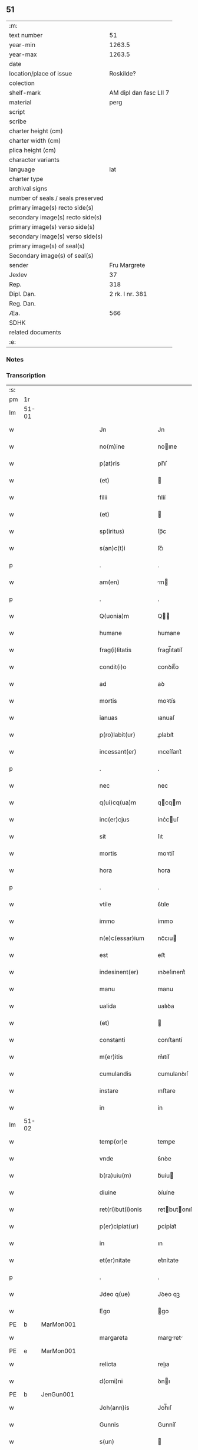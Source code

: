 ** 51

| :m:                               |                        |
| text number                       |                     51 |
| year-min                          |                 1263.5 |
| year-max                          |                 1263.5 |
| date                              |                        |
| location/place of issue           |              Roskilde? |
| colection                         |                        |
| shelf-mark                        | AM dipl dan fasc LII 7 |
| material                          |                   perg |
| script                            |                        |
| scribe                            |                        |
| charter height (cm)               |                        |
| charter width (cm)                |                        |
| plica height (cm)                 |                        |
| character variants                |                        |
| language                          |                    lat |
| charter type                      |                        |
| archival signs                    |                        |
| number of seals / seals preserved |                        |
| primary image(s) recto side(s)    |                        |
| secondary image(s) recto side(s)  |                        |
| primary image(s) verso side(s)    |                        |
| secondary image(s) verso side(s)  |                        |
| primary image(s) of seal(s)       |                        |
| Secondary image(s) of seal(s)     |                        |
| sender                            |           Fru Margrete |
| Jexlev                            |                     37 |
| Rep.                              |                    318 |
| Dipl. Dan.                        |        2 rk. I nr. 381 |
| Reg. Dan.                         |                        |
| Æa.                               |                    566 |
| SDHK                              |                        |
| related documents                 |                        |
| :e:                               |                        |

*** Notes


*** Transcription
| :s: |       |   |   |   |   |                     |                |   |   |   |   |     |   |   |    |             |
| pm  | 1r    |   |   |   |   |                     |                |   |   |   |   |     |   |   |    |             |
| lm  | 51-01 |   |   |   |   |                     |                |   |   |   |   |     |   |   |    |             |
| w   |       |   |   |   |   | Jn                  | Jn             |   |   |   |   | lat |   |   |    |       51-01 |
| w   |       |   |   |   |   | no(m)ine            | noıne         |   |   |   |   | lat |   |   |    |       51-01 |
| w   |       |   |   |   |   | p(at)ris            | pr̅ıſ           |   |   |   |   | lat |   |   |    |       51-01 |
| w   |       |   |   |   |   | (et)                |               |   |   |   |   | lat |   |   |    |       51-01 |
| w   |       |   |   |   |   | filii               | fılíí          |   |   |   |   | lat |   |   |    |       51-01 |
| w   |       |   |   |   |   | (et)                |               |   |   |   |   | lat |   |   |    |       51-01 |
| w   |       |   |   |   |   | sp(iritus)          | ſp̅c            |   |   |   |   | lat |   |   |    |       51-01 |
| w   |       |   |   |   |   | s(an)c(t)i          | ſc̅ı            |   |   |   |   | lat |   |   |    |       51-01 |
| p   |       |   |   |   |   | .                   | .              |   |   |   |   | lat |   |   |    |       51-01 |
| w   |       |   |   |   |   | am(en)              | m            |   |   |   |   | lat |   |   |    |       51-01 |
| p   |       |   |   |   |   | .                   | .              |   |   |   |   | lat |   |   |    |       51-01 |
| w   |       |   |   |   |   | Q(uonia)m           | Q            |   |   |   |   | lat |   |   |    |       51-01 |
| w   |       |   |   |   |   | humane              | humane         |   |   |   |   | lat |   |   |    |       51-01 |
| w   |       |   |   |   |   | frag(i)litatis      | fragl̅ıtatíſ    |   |   |   |   | lat |   |   |    |       51-01 |
| w   |       |   |   |   |   | condit(i)o          | conꝺít̅o        |   |   |   |   | lat |   |   |    |       51-01 |
| w   |       |   |   |   |   | ad                  | aꝺ             |   |   |   |   | lat |   |   |    |       51-01 |
| w   |       |   |   |   |   | mortis              | moꝛtís         |   |   |   |   | lat |   |   |    |       51-01 |
| w   |       |   |   |   |   | ianuas              | ıanuaſ         |   |   |   |   | lat |   |   |    |       51-01 |
| w   |       |   |   |   |   | p(ro)labit(ur)      | ꝓlabıt᷑         |   |   |   |   | lat |   |   |    |       51-01 |
| w   |       |   |   |   |   | incessant(er)       | ınceſſant͛      |   |   |   |   | lat |   |   |    |       51-01 |
| p   |       |   |   |   |   | .                   | .              |   |   |   |   | lat |   |   |    |       51-01 |
| w   |       |   |   |   |   | nec                 | nec            |   |   |   |   | lat |   |   |    |       51-01 |
| w   |       |   |   |   |   | q(ui)cq(ua)m        | qcqm         |   |   |   |   | lat |   |   |    |       51-01 |
| w   |       |   |   |   |   | inc(er)cjus         | ínc͛cuſ        |   |   |   |   | lat |   |   |    |       51-01 |
| w   |       |   |   |   |   | sit                 | ſıt            |   |   |   |   | lat |   |   |    |       51-01 |
| w   |       |   |   |   |   | mortis              | moꝛtíſ         |   |   |   |   | lat |   |   |    |       51-01 |
| w   |       |   |   |   |   | hora                | hora           |   |   |   |   | lat |   |   |    |       51-01 |
| p   |       |   |   |   |   | .                   | .              |   |   |   |   | lat |   |   |    |       51-01 |
| w   |       |   |   |   |   | vtile               | ỽtıle          |   |   |   |   | lat |   |   |    |       51-01 |
| w   |       |   |   |   |   | immo                | ímmo           |   |   |   |   | lat |   |   |    |       51-01 |
| w   |       |   |   |   |   | n(e)c(essar)ium     | ncᷓcıu         |   |   |   |   | lat |   |   |    |       51-01 |
| w   |       |   |   |   |   | est                 | eﬅ             |   |   |   |   | lat |   |   |    |       51-01 |
| w   |       |   |   |   |   | indesinent(er)      | ınꝺeſınent͛     |   |   |   |   | lat |   |   |    |       51-01 |
| w   |       |   |   |   |   | manu                | manu           |   |   |   |   | lat |   |   |    |       51-01 |
| w   |       |   |   |   |   | ualida              | ualıꝺa         |   |   |   |   | lat |   |   |    |       51-01 |
| w   |       |   |   |   |   | (et)                |               |   |   |   |   | lat |   |   |    |       51-01 |
| w   |       |   |   |   |   | constanti           | conﬅantí       |   |   |   |   | lat |   |   |    |       51-01 |
| w   |       |   |   |   |   | m(er)itis           | m͛ıtíſ          |   |   |   |   | lat |   |   |    |       51-01 |
| w   |       |   |   |   |   | cumulandis          | cumulanꝺıſ     |   |   |   |   | lat |   |   |    |       51-01 |
| w   |       |   |   |   |   | instare             | ınﬅare         |   |   |   |   | lat |   |   |    |       51-01 |
| w   |       |   |   |   |   | in                  | ín             |   |   |   |   | lat |   |   |    |       51-01 |
| lm  | 51-02 |   |   |   |   |                     |                |   |   |   |   |     |   |   |    |             |
| w   |       |   |   |   |   | temp(or)e           | temꝑe          |   |   |   |   | lat |   |   |    |       51-02 |
| w   |       |   |   |   |   | vnde                | ỽnꝺe           |   |   |   |   | lat |   |   |    |       51-02 |
| w   |       |   |   |   |   | b(ra)uiu(m)         | bᷓuíu          |   |   |   |   | lat |   |   |    |       51-02 |
| w   |       |   |   |   |   | diuine              | ꝺíuíne         |   |   |   |   | lat |   |   |    |       51-02 |
| w   |       |   |   |   |   | ret(ri)but(i)onis   | retbutonıſ   |   |   |   |   | lat |   |   |    |       51-02 |
| w   |       |   |   |   |   | p(er)cipiat(ur)     | ꝑcípíat᷑        |   |   |   |   | lat |   |   |    |       51-02 |
| w   |       |   |   |   |   | in                  | ın             |   |   |   |   | lat |   |   |    |       51-02 |
| w   |       |   |   |   |   | et(er)nitate        | et͛nítate       |   |   |   |   | lat |   |   |    |       51-02 |
| p   |       |   |   |   |   | .                   | .              |   |   |   |   | lat |   |   |    |       51-02 |
| w   |       |   |   |   |   | Jdeo q(ue)          | Jꝺeo qꝫ        |   |   |   |   | lat |   |   |    |       51-02 |
| w   |       |   |   |   |   | Ego                 | go            |   |   |   |   | lat |   |   |    |       51-02 |
| PE  | b     | MarMon001  |   |   |   |                     |                |   |   |   |   |     |   |   |    |             |
| w   |       |   |   |   |   | margareta           | margret      |   |   |   |   | lat |   |   |    |       51-02 |
| PE  | e     | MarMon001  |   |   |   |                     |                |   |   |   |   |     |   |   |    |             |
| w   |       |   |   |   |   | relicta             | relıa         |   |   |   |   | lat |   |   |    |       51-02 |
| w   |       |   |   |   |   | d(omi)ni            | ꝺnı           |   |   |   |   | lat |   |   |    |       51-02 |
| PE  | b     | JenGun001  |   |   |   |                     |                |   |   |   |   |     |   |   |    |             |
| w   |       |   |   |   |   | Joh(ann)is          | Joh̅ıſ          |   |   |   |   | lat |   |   |    |       51-02 |
| w   |       |   |   |   |   | Gunnis              | Gunníſ         |   |   |   |   | lat |   |   |    |       51-02 |
| w   |       |   |   |   |   | s(un)               |               |   |   |   |   | lat |   |   |    |       51-02 |
| PE  | e     | JenGun001  |   |   |   |                     |                |   |   |   |   |     |   |   |    |             |
| p   |       |   |   |   |   | .                   | .              |   |   |   |   | lat |   |   |    |       51-02 |
| w   |       |   |   |   |   | anime               | níme          |   |   |   |   | lat |   |   |    |       51-02 |
| w   |       |   |   |   |   | mee                 | mee            |   |   |   |   | lat |   |   |    |       51-02 |
| w   |       |   |   |   |   | salub(ri)t(er)      | ſalubt͛        |   |   |   |   | lat |   |   |    |       51-02 |
| w   |       |   |   |   |   | p(ro)uid(er)e       | ꝓuıꝺ͛e          |   |   |   |   | lat |   |   |    |       51-02 |
| w   |       |   |   |   |   | dispone(n)s         | ꝺıſponeſ      |   |   |   |   | lat |   |   |    |       51-02 |
| w   |       |   |   |   |   | (et)                |               |   |   |   |   | lat |   |   |    |       51-02 |
| w   |       |   |   |   |   | sp(re)tis           | ſp͛tıs          |   |   |   |   | lat |   |   |    |       51-02 |
| w   |       |   |   |   |   | mundi               | munꝺí          |   |   |   |   | lat |   |   |    |       51-02 |
| w   |       |   |   |   |   | diuiciis            | ꝺıuícííſ       |   |   |   |   | lat |   |   |    |       51-02 |
| w   |       |   |   |   |   | t(ra)nsitoriis      | tᷓnſıtoꝛííſ     |   |   |   |   | lat |   |   |    |       51-02 |
| w   |       |   |   |   |   | Jn                  | Jn             |   |   |   |   | lat |   |   | =  |       51-02 |
| w   |       |   |   |   |   | h(ab)itu            | hıtu          |   |   |   |   | lat |   |   | == |       51-02 |
| w   |       |   |   |   |   | s(an)c(t)e          | ſc̅e            |   |   |   |   | lat |   |   |    |       51-02 |
| w   |       |   |   |   |   | religionis          | relígíoníſ     |   |   |   |   | lat |   |   |    |       51-02 |
| w   |       |   |   |   |   | meo                 | meo            |   |   |   |   | lat |   |   |    |       51-02 |
| w   |       |   |   |   |   | creatori            | cretorí       |   |   |   |   | lat |   |   |    |       51-02 |
| w   |       |   |   |   |   | de                  | ꝺe             |   |   |   |   | lat |   |   |    |       51-02 |
| w   |       |   |   |   |   | cet(er)o            | cet͛o           |   |   |   |   | lat |   |   |    |       51-02 |
| w   |       |   |   |   |   | des(er)uire         | ꝺeſ͛uíre        |   |   |   |   | lat |   |   |    |       51-02 |
| lm  | 51-03 |   |   |   |   |                     |                |   |   |   |   |     |   |   |    |             |
| w   |       |   |   |   |   | dec(er)nens         | ꝺec͛nenſ        |   |   |   |   | lat |   |   |    |       51-03 |
| w   |       |   |   |   |   | p(ro)               | ꝓ              |   |   |   |   | lat |   |   |    |       51-03 |
| w   |       |   |   |   |   | deliciis            | ꝺelícííſ       |   |   |   |   | lat |   |   |    |       51-03 |
| w   |       |   |   |   |   | et(er)nalit(er)     | et͛nalıt͛        |   |   |   |   | lat |   |   |    |       51-03 |
| w   |       |   |   |   |   | p(er)mansuris       | ꝑmanſuríſ      |   |   |   |   | lat |   |   |    |       51-03 |
| w   |       |   |   |   |   | Jn                  | Jn             |   |   |   |   | lat |   |   |    |       51-03 |
| w   |       |   |   |   |   | bona                | bona           |   |   |   |   | lat |   |   |    |       51-03 |
| w   |       |   |   |   |   | m(en)tis            | mtıſ          |   |   |   |   | lat |   |   |    |       51-03 |
| w   |       |   |   |   |   | (et)                |               |   |   |   |   | lat |   |   |    |       51-03 |
| w   |       |   |   |   |   | corp(or)is          | coꝛꝑıſ         |   |   |   |   | lat |   |   |    |       51-03 |
| w   |       |   |   |   |   | ualitudine          | ualıtuꝺíne     |   |   |   |   | lat |   |   |    |       51-03 |
| w   |       |   |   |   |   | constituta          | conﬅítuta      |   |   |   |   | lat |   |   |    |       51-03 |
| p   |       |   |   |   |   | .                   | .              |   |   |   |   | lat |   |   |    |       51-03 |
| w   |       |   |   |   |   | De                  | De             |   |   |   |   | lat |   |   |    |       51-03 |
| w   |       |   |   |   |   | bonis               | boníſ          |   |   |   |   | lat |   |   |    |       51-03 |
| w   |       |   |   |   |   | michi               | míchí          |   |   |   |   | lat |   |   |    |       51-03 |
| w   |       |   |   |   |   | a                   |               |   |   |   |   | lat |   |   |    |       51-03 |
| w   |       |   |   |   |   | deo                 | ꝺeo            |   |   |   |   | lat |   |   |    |       51-03 |
| w   |       |   |   |   |   | collatis            | collatíſ       |   |   |   |   | lat |   |   |    |       51-03 |
| w   |       |   |   |   |   | ordinare            | oꝛꝺínare       |   |   |   |   | lat |   |   |    |       51-03 |
| w   |       |   |   |   |   | decreui             | ꝺecreuí        |   |   |   |   | lat |   |   |    |       51-03 |
| w   |       |   |   |   |   | in                  | ín             |   |   |   |   | lat |   |   |    |       51-03 |
| w   |       |   |   |   |   | h(un)c              | hc            |   |   |   |   | lat |   |   |    |       51-03 |
| w   |       |   |   |   |   | modu(m)             | modu          |   |   |   |   | lat |   |   |    |       51-03 |
| p   |       |   |   |   |   | .                   | .              |   |   |   |   | lat |   |   |    |       51-03 |
| w   |       |   |   |   |   | Jn                  | Jn             |   |   |   |   | lat |   |   |    |       51-03 |
| w   |       |   |   |   |   | primis              | prímíſ         |   |   |   |   | lat |   |   |    |       51-03 |
| w   |       |   |   |   |   | nou(er)int          | nou͛ınt         |   |   |   |   | lat |   |   |    |       51-03 |
| w   |       |   |   |   |   | uniu(er)si          | uníu͛ſí         |   |   |   |   | lat |   |   |    |       51-03 |
| w   |       |   |   |   |   | me                  | me             |   |   |   |   | lat |   |   |    |       51-03 |
| w   |       |   |   |   |   | in                  | ın             |   |   |   |   | lat |   |   |    |       51-03 |
| w   |       |   |   |   |   | co(m)muni           | comuní        |   |   |   |   | lat |   |   |    |       51-03 |
| w   |       |   |   |   |   | placito             | placíto        |   |   |   |   | lat |   |   |    |       51-03 |
| PL  | b     |   |   |   |   |                     |                |   |   |   |   |     |   |   |    |             |
| w   |       |   |   |   |   | Wib(er)g(e)n(si)    | Wıbg        |   |   |   |   | lat |   |   |    |       51-03 |
| PL  | e     |   |   |   |   |                     |                |   |   |   |   |     |   |   |    |             |
| p   |       |   |   |   |   | .                   | .              |   |   |   |   | lat |   |   |    |       51-03 |
| w   |       |   |   |   |   | cuilib(et)          | cuılıbꝫ        |   |   |   |   | lat |   |   |    |       51-03 |
| w   |       |   |   |   |   | he(re)du(m)         | he͛ꝺu          |   |   |   |   | lat |   |   |    |       51-03 |
| w   |       |   |   |   |   | me-¦oru(m)          | me-¦oru       |   |   |   |   | lat |   |   |    | 51-03—51-04 |
| w   |       |   |   |   |   | quib(us)            | quıbꝰ          |   |   |   |   | lat |   |   |    |       51-04 |
| w   |       |   |   |   |   | debui               | ꝺebuí          |   |   |   |   | lat |   |   |    |       51-04 |
| w   |       |   |   |   |   | de                  | ꝺe             |   |   |   |   | lat |   |   |    |       51-04 |
| w   |       |   |   |   |   | bonis               | bonıs          |   |   |   |   | lat |   |   |    |       51-04 |
| w   |       |   |   |   |   | meis                | meıſ           |   |   |   |   | lat |   |   |    |       51-04 |
| w   |       |   |   |   |   | port(i)o nem        | poꝛto nem     |   |   |   |   | lat |   |   |    |       51-04 |
| w   |       |   |   |   |   | conpetentem         | conpetentem    |   |   |   |   | lat |   |   |    |       51-04 |
| w   |       |   |   |   |   | (et)                |               |   |   |   |   | lat |   |   |    |       51-04 |
| w   |       |   |   |   |   | debita(m)           | ꝺebıta̅         |   |   |   |   | lat |   |   |    |       51-04 |
| w   |       |   |   |   |   | asignasse           | aſıgnaſſe      |   |   |   |   | lat |   |   |    |       51-04 |
| w   |       |   |   |   |   | scotat(i)o(n)e      | ſcotatoe      |   |   |   |   | lat |   |   |    |       51-04 |
| w   |       |   |   |   |   | mediante            | meꝺíante       |   |   |   |   | lat |   |   |    |       51-04 |
| w   |       |   |   |   |   | q(ua)m              | qm            |   |   |   |   | lat |   |   |    |       51-04 |
| w   |       |   |   |   |   | libe(re)            | lıbe͛           |   |   |   |   | lat |   |   |    |       51-04 |
| w   |       |   |   |   |   | uoluntatis          | uoluntatíſ     |   |   |   |   | lat |   |   |    |       51-04 |
| w   |       |   |   |   |   | arbit(ri)o          | arbıto        |   |   |   |   | lat |   |   |    |       51-04 |
| w   |       |   |   |   |   | acceptabant         | acceptabant    |   |   |   |   | lat |   |   |    |       51-04 |
| p   |       |   |   |   |   | .                   | .              |   |   |   |   | lat |   |   |    |       51-04 |
| w   |       |   |   |   |   | (et)                |               |   |   |   |   | lat |   |   |    |       51-04 |
| w   |       |   |   |   |   | se                  | ſe             |   |   |   |   | lat |   |   |    |       51-04 |
| w   |       |   |   |   |   | h(ab)ebant          | he̅bant         |   |   |   |   | lat |   |   |    |       51-04 |
| w   |       |   |   |   |   | p(ro)               | ꝓ              |   |   |   |   | lat |   |   |    |       51-04 |
| w   |       |   |   |   |   | pacatis             | pacatíſ        |   |   |   |   | lat |   |   |    |       51-04 |
| p   |       |   |   |   |   | .                   | .              |   |   |   |   | lat |   |   |    |       51-04 |
| w   |       |   |   |   |   | !me¡                | !me¡           |   |   |   |   | lat |   |   |    |       51-04 |
| w   |       |   |   |   |   | (et)                |               |   |   |   |   | lat |   |   |    |       51-04 |
| w   |       |   |   |   |   | meis                | meıſ           |   |   |   |   | lat |   |   |    |       51-04 |
| w   |       |   |   |   |   | om(n)ib(us)         | om̅ıbꝫ          |   |   |   |   | lat |   |   |    |       51-04 |
| w   |       |   |   |   |   | ab                  | ab             |   |   |   |   | lat |   |   |    |       51-04 |
| w   |       |   |   |   |   | om(n)i              | omı           |   |   |   |   | lat |   |   |    |       51-04 |
| w   |       |   |   |   |   | ip(s)or(um)         | ıpoꝝ          |   |   |   |   | lat |   |   |    |       51-04 |
| w   |       |   |   |   |   | inpetit(i)o(n)e     | ınpetıtoe    |   |   |   |   | lat |   |   |    |       51-04 |
| w   |       |   |   |   |   | in                  | ın             |   |   |   |   | lat |   |   |    |       51-04 |
| w   |       |   |   |   |   | post(eru)m          | poſt͛m          |   |   |   |   | lat |   |   |    |       51-04 |
| w   |       |   |   |   |   | lib(er)tatem        | lıb̅tatem       |   |   |   |   | lat |   |   |    |       51-04 |
| lm  | 51-05 |   |   |   |   |                     |                |   |   |   |   |     |   |   |    |             |
| w   |       |   |   |   |   | om(n)imodam         | om̅ımoꝺam       |   |   |   |   | lat |   |   |    |       51-05 |
| w   |       |   |   |   |   | puplice             | puplıce        |   |   |   |   | lat |   |   |    |       51-05 |
| w   |       |   |   |   |   | (et)                |               |   |   |   |   | lat |   |   |    |       51-05 |
| w   |       |   |   |   |   | firmit(er)          | fírmıt͛         |   |   |   |   | lat |   |   |    |       51-05 |
| w   |       |   |   |   |   | p(ro)mittentes      | ꝓmíttenteſ     |   |   |   |   | lat |   |   |    |       51-05 |
| p   |       |   |   |   |   | .                   | .              |   |   |   |   | lat |   |   |    |       51-05 |
| w   |       |   |   |   |   | Me                  | Me             |   |   |   |   | lat |   |   |    |       51-05 |
| w   |       |   |   |   |   | aut(em)             | ut           |   |   |   |   | lat |   |   |    |       51-05 |
| w   |       |   |   |   |   | (et)                |               |   |   |   |   | lat |   |   |    |       51-05 |
| w   |       |   |   |   |   | om(n)ia             | omıa          |   |   |   |   | lat |   |   |    |       51-05 |
| w   |       |   |   |   |   | bona                | bona           |   |   |   |   | lat |   |   |    |       51-05 |
| w   |       |   |   |   |   | mea                 | mea            |   |   |   |   | lat |   |   |    |       51-05 |
| w   |       |   |   |   |   | residua             | reſıꝺua        |   |   |   |   | lat |   |   |    |       51-05 |
| w   |       |   |   |   |   | do                  | ꝺo             |   |   |   |   | lat |   |   |    |       51-05 |
| w   |       |   |   |   |   | plenarie            | plenaríe       |   |   |   |   | lat |   |   |    |       51-05 |
| w   |       |   |   |   |   | (et)                |               |   |   |   |   | lat |   |   |    |       51-05 |
| w   |       |   |   |   |   | conf(er)o           | conf͛o          |   |   |   |   | lat |   |   |    |       51-05 |
| w   |       |   |   |   |   | claustro            | clauﬅro        |   |   |   |   | lat |   |   |    |       51-05 |
| w   |       |   |   |   |   | soror(um)           | ſoꝛoꝝ          |   |   |   |   | lat |   |   |    |       51-05 |
| w   |       |   |   |   |   | s(an)c(t)e          | ſce           |   |   |   |   | lat |   |   |    |       51-05 |
| w   |       |   |   |   |   | Clare               | Clare          |   |   |   |   | lat |   |   |    |       51-05 |
| w   |       |   |   |   |   | ordinis             | oꝛꝺíníſ        |   |   |   |   | lat |   |   |    |       51-05 |
| w   |       |   |   |   |   | s(an)c(t)i          | ſcı           |   |   |   |   | lat |   |   |    |       51-05 |
| w   |       |   |   |   |   | Damiani             | Dmíní        |   |   |   |   | lat |   |   |    |       51-05 |
| PL  | b     |   |   |   |   |                     |                |   |   |   |   |     |   |   |    |             |
| w   |       |   |   |   |   | Roskild(is)         | Roſkıl        |   |   |   |   | lat |   |   |    |       51-05 |
| PL  | e     |   |   |   |   |                     |                |   |   |   |   |     |   |   |    |             |
| w   |       |   |   |   |   | reclusarum          | recluſrum     |   |   |   |   | lat |   |   |    |       51-05 |
| p   |       |   |   |   |   | .                   | .              |   |   |   |   | lat |   |   |    |       51-05 |
| w   |       |   |   |   |   | cum                 | cum            |   |   |   |   | lat |   |   |    |       51-05 |
| w   |       |   |   |   |   | q(ui)b(us)          | qbꝰ           |   |   |   |   | lat |   |   |    |       51-05 |
| w   |       |   |   |   |   | (et)                |               |   |   |   |   | lat |   |   |    |       51-05 |
| w   |       |   |   |   |   | recludi             | recluꝺí        |   |   |   |   | lat |   |   |    |       51-05 |
| w   |       |   |   |   |   | uolo                | uolo           |   |   |   |   | lat |   |   |    |       51-05 |
| p   |       |   |   |   |   | .                   | .              |   |   |   |   | lat |   |   |    |       51-05 |
| w   |       |   |   |   |   | (et)                |               |   |   |   |   | lat |   |   |    |       51-05 |
| w   |       |   |   |   |   | in                  | ın             |   |   |   |   | lat |   |   |    |       51-05 |
| w   |       |   |   |   |   | ip(s)ar(um)         | ıpaꝝ          |   |   |   |   | lat |   |   |    |       51-05 |
| w   |       |   |   |   |   | h(ab)itu            | h̅ıtu           |   |   |   |   | lat |   |   |    |       51-05 |
| w   |       |   |   |   |   | p(ro)               | ꝓ              |   |   |   |   | lat |   |   |    |       51-05 |
| w   |       |   |   |   |   | diuini              | ꝺíuíní         |   |   |   |   | lat |   |   |    |       51-05 |
| w   |       |   |   |   |   | nominis             | nomınıſ        |   |   |   |   | lat |   |   |    |       51-05 |
| w   |       |   |   |   |   | ho¦nore             | ho¦noꝛe        |   |   |   |   | lat |   |   |    | 51-05—51-06 |
| w   |       |   |   |   |   | !dissciplinis¡      | !ꝺıſſcıplınıs¡ |   |   |   |   | lat |   |   |    |       51-06 |
| w   |       |   |   |   |   | regularib(us)       | regularıbꝰ     |   |   |   |   | lat |   |   |    |       51-06 |
| w   |       |   |   |   |   | insudare            | ınſuꝺre       |   |   |   |   | lat |   |   |    |       51-06 |
| p   |       |   |   |   |   | /                   | /              |   |   |   |   | lat |   |   |    |       51-06 |
| w   |       |   |   |   |   | Bona                | Bon           |   |   |   |   | lat |   |   |    |       51-06 |
| w   |       |   |   |   |   | u(er)o              | u͛o             |   |   |   |   | lat |   |   |    |       51-06 |
| w   |       |   |   |   |   | p(re)d(i)c(t)a      | pꝺca         |   |   |   |   | lat |   |   |    |       51-06 |
| w   |       |   |   |   |   | hec                 | hec            |   |   |   |   | lat |   |   |    |       51-06 |
| w   |       |   |   |   |   | sunt                | ſunt           |   |   |   |   | lat |   |   |    |       51-06 |
| p   |       |   |   |   |   | .                   | .              |   |   |   |   | lat |   |   |    |       51-06 |
| w   |       |   |   |   |   | Terra               | Terra          |   |   |   |   | lat |   |   |    |       51-06 |
| w   |       |   |   |   |   | in                  | ın             |   |   |   |   | lat |   |   |    |       51-06 |
| PL  | b     |   |   |   |   |                     |                |   |   |   |   |     |   |   |    |             |
| w   |       |   |   |   |   | Winclæmark          | Wínclæmark     |   |   |   |   | lat |   |   |    |       51-06 |
| PL  | e     |   |   |   |   |                     |                |   |   |   |   |     |   |   |    |             |
| w   |       |   |   |   |   | ualens              | ualenſ         |   |   |   |   | lat |   |   |    |       51-06 |
| w   |       |   |   |   |   | noue(m)             | noue          |   |   |   |   | lat |   |   |    |       51-06 |
| w   |       |   |   |   |   | m(ar)chas           | ᷓchaſ          |   |   |   |   | lat |   |   |    |       51-06 |
| w   |       |   |   |   |   | auri                | urí           |   |   |   |   | lat |   |   |    |       51-06 |
| p   |       |   |   |   |   | .                   | .              |   |   |   |   | lat |   |   |    |       51-06 |
| w   |       |   |   |   |   | Terra               | Terra          |   |   |   |   | lat |   |   |    |       51-06 |
| w   |       |   |   |   |   | in                  | ín             |   |   |   |   | lat |   |   |    |       51-06 |
| PL  | b     |   |   |   |   |                     |                |   |   |   |   |     |   |   |    |             |
| w   |       |   |   |   |   | Riinzmark           | Ríínzmark      |   |   |   |   | lat |   |   |    |       51-06 |
| PL  | e     |   |   |   |   |                     |                |   |   |   |   |     |   |   |    |             |
| w   |       |   |   |   |   | ualens              | ualenſ         |   |   |   |   | lat |   |   |    |       51-06 |
| w   |       |   |   |   |   | Dece(m)             | Dece          |   |   |   |   | lat |   |   |    |       51-06 |
| w   |       |   |   |   |   | (et)                |               |   |   |   |   | lat |   |   |    |       51-06 |
| w   |       |   |   |   |   | octo                | oo            |   |   |   |   | lat |   |   |    |       51-06 |
| w   |       |   |   |   |   | m(ar)chas           | mᷓchaſ          |   |   |   |   | lat |   |   |    |       51-06 |
| w   |       |   |   |   |   | Auri                | Aurí           |   |   |   |   | lat |   |   |    |       51-06 |
| p   |       |   |   |   |   | .                   | .              |   |   |   |   | lat |   |   |    |       51-06 |
| w   |       |   |   |   |   | Jn                  | Jn             |   |   |   |   | lat |   |   | =  |       51-06 |
| PL  | b     |   |   |   |   |                     |                |   |   |   |   |     |   |   |    |             |
| w   |       |   |   |   |   | scoghth(or)p        | coghth̅p       |   |   |   |   | lat |   |   | == |       51-06 |
| PL  | e     |   |   |   |   |                     |                |   |   |   |   |     |   |   |    |             |
| p   |       |   |   |   |   | .                   | .              |   |   |   |   | lat |   |   |    |       51-06 |
| w   |       |   |   |   |   | Quinq(ue)           | Quınqꝫ         |   |   |   |   | lat |   |   |    |       51-06 |
| w   |       |   |   |   |   | m(a)r(chas)         | r(chas)      |   |   |   |   | lat |   |   |    |       51-06 |
| p   |       |   |   |   |   | .                   | .              |   |   |   |   | lat |   |   |    |       51-06 |
| w   |       |   |   |   |   | Auri                | Aurí           |   |   |   |   | lat |   |   |    |       51-06 |
| p   |       |   |   |   |   | .                   | .              |   |   |   |   | lat |   |   |    |       51-06 |
| w   |       |   |   |   |   | Jn                  | Jn             |   |   |   |   | lat |   |   |    |       51-06 |
| PL  | b     |   |   |   |   |                     |                |   |   |   |   |     |   |   |    |             |
| w   |       |   |   |   |   | Ru-¦melund          | Ru-¦melunꝺ     |   |   |   |   | lat |   |   |    | 51-06—51-07 |
| w   |       |   |   |   |   | mark                | mark           |   |   |   |   | lat |   |   |    |       51-07 |
| PL  | e     |   |   |   |   |                     |                |   |   |   |   |     |   |   |    |             |
| p   |       |   |   |   |   | .                   | .              |   |   |   |   | lat |   |   |    |       51-07 |
| w   |       |   |   |   |   | Duas                | Duaſ           |   |   |   |   | lat |   |   |    |       51-07 |
| w   |       |   |   |   |   | M(a)r(chas)         | r            |   |   |   |   | lat |   |   |    |       51-07 |
| p   |       |   |   |   |   | .                   | .              |   |   |   |   | lat |   |   |    |       51-07 |
| w   |       |   |   |   |   | Auri                | Aurí           |   |   |   |   | lat |   |   |    |       51-07 |
| w   |       |   |   |   |   | (et)                |               |   |   |   |   | lat |   |   |    |       51-07 |
| w   |       |   |   |   |   | dimidiam            | ꝺímıꝺím       |   |   |   |   | lat |   |   |    |       51-07 |
| p   |       |   |   |   |   | .                   | .              |   |   |   |   | lat |   |   |    |       51-07 |
| w   |       |   |   |   |   | Jn                  | Jn             |   |   |   |   | lat |   |   |    |       51-07 |
| PL  | b     |   |   |   |   |                     |                |   |   |   |   |     |   |   |    |             |
| w   |       |   |   |   |   | brezriis            | brezʀííſ       |   |   |   |   | lat |   |   |    |       51-07 |
| w   |       |   |   |   |   | mark                | mark           |   |   |   |   | lat |   |   |    |       51-07 |
| PL  | e     |   |   |   |   |                     |                |   |   |   |   |     |   |   |    |             |
| p   |       |   |   |   |   | .                   | .              |   |   |   |   | lat |   |   |    |       51-07 |
| w   |       |   |   |   |   | sex                 | ſex            |   |   |   |   | lat |   |   |    |       51-07 |
| w   |       |   |   |   |   | m(a)r(chas)         | r            |   |   |   |   | lat |   |   |    |       51-07 |
| w   |       |   |   |   |   | Auri                | Aurí           |   |   |   |   | lat |   |   |    |       51-07 |
| p   |       |   |   |   |   | .                   | .              |   |   |   |   | lat |   |   |    |       51-07 |
| w   |       |   |   |   |   | Jn                  | Jn             |   |   |   |   | lat |   |   |    |       51-07 |
| PL  | b     |   |   |   |   |                     |                |   |   |   |   |     |   |   |    |             |
| w   |       |   |   |   |   | kirkibek            | kírkıbek       |   |   |   |   | lat |   |   |    |       51-07 |
| w   |       |   |   |   |   | mark                | mark           |   |   |   |   | lat |   |   |    |       51-07 |
| PL  | e     |   |   |   |   |                     |                |   |   |   |   |     |   |   |    |             |
| p   |       |   |   |   |   | .                   | .              |   |   |   |   | lat |   |   |    |       51-07 |
| w   |       |   |   |   |   | M(a)rca(m)          | rca̅          |   |   |   |   | lat |   |   |    |       51-07 |
| w   |       |   |   |   |   | Auri                | urí           |   |   |   |   | lat |   |   |    |       51-07 |
| w   |       |   |   |   |   | (et)                |               |   |   |   |   | lat |   |   |    |       51-07 |
| w   |       |   |   |   |   | duas                | ꝺuaſ           |   |   |   |   | lat |   |   |    |       51-07 |
| w   |       |   |   |   |   | m(a)r(chas)         | ᷓr             |   |   |   |   | lat |   |   |    |       51-07 |
| p   |       |   |   |   |   | .                   | .              |   |   |   |   | lat |   |   |    |       51-07 |
| w   |       |   |   |   |   | Argenti             | rgentí        |   |   |   |   | lat |   |   |    |       51-07 |
| p   |       |   |   |   |   | .                   | .              |   |   |   |   | lat |   |   |    |       51-07 |
| w   |       |   |   |   |   | Pret(er)ea          | Pret͛ea         |   |   |   |   | lat |   |   |    |       51-07 |
| w   |       |   |   |   |   | in                  | ın             |   |   |   |   | lat |   |   |    |       51-07 |
| w   |       |   |   |   |   | remediu(m)          | remeꝺíu       |   |   |   |   | lat |   |   |    |       51-07 |
| w   |       |   |   |   |   | A(n)i(m)e           | Aıe           |   |   |   |   | lat |   |   |    |       51-07 |
| w   |       |   |   |   |   | mee                 | mee            |   |   |   |   | lat |   |   |    |       51-07 |
| w   |       |   |   |   |   | (et)                |               |   |   |   |   | lat |   |   |    |       51-07 |
| w   |       |   |   |   |   | m(er)itu(m)         | m͛ıtu          |   |   |   |   | lat |   |   |    |       51-07 |
| w   |       |   |   |   |   | Lego                | Lego           |   |   |   |   | lat |   |   |    |       51-07 |
| w   |       |   |   |   |   | (et)                |               |   |   |   |   | lat |   |   |    |       51-07 |
| w   |       |   |   |   |   | conf(er)o           | conf͛o          |   |   |   |   | lat |   |   |    |       51-07 |
| w   |       |   |   |   |   | Claustro            | Clauﬅro        |   |   |   |   | lat |   |   |    |       51-07 |
| w   |       |   |   |   |   | monialiu(m)         | moníalıu      |   |   |   |   | lat |   |   |    |       51-07 |
| w   |       |   |   |   |   | s(an)c(t)e          | ſc͛e            |   |   |   |   | lat |   |   |    |       51-07 |
| w   |       |   |   |   |   | marie               | mríe          |   |   |   |   | lat |   |   |    |       51-07 |
| w   |       |   |   |   |   | De                  | De             |   |   |   |   | lat |   |   |    |       51-07 |
| PL  | b     |   |   |   |   |                     |                |   |   |   |   |     |   |   |    |             |
| w   |       |   |   |   |   | Randr(us)           | Randrꝰ         |   |   |   |   | lat |   |   |    |       51-07 |
| PL  | e     |   |   |   |   |                     |                |   |   |   |   |     |   |   |    |             |
| lm  | 51-08 |   |   |   |   |                     |                |   |   |   |   |     |   |   |    |             |
| w   |       |   |   |   |   | decem               | ꝺecem          |   |   |   |   | lat |   |   |    |       51-08 |
| w   |       |   |   |   |   | M(a)r(chas)         | ᷓr             |   |   |   |   | lat |   |   |    |       51-08 |
| p   |       |   |   |   |   | .                   | .              |   |   |   |   | lat |   |   |    |       51-08 |
| w   |       |   |   |   |   | denarior(um)        | ꝺenaríoꝝ       |   |   |   |   | lat |   |   |    |       51-08 |
| w   |       |   |   |   |   | De                  | De             |   |   |   |   | lat |   |   |    |       51-08 |
| w   |       |   |   |   |   | p(ro)uentib(us)     | ꝓuentíb       |   |   |   |   | lat |   |   |    |       51-08 |
| w   |       |   |   |   |   | bonor(um)           | bonoꝝ          |   |   |   |   | lat |   |   |    |       51-08 |
| w   |       |   |   |   |   | Jam                 | Jam            |   |   |   |   | lat |   |   |    |       51-08 |
| w   |       |   |   |   |   | p(re)d(i)c(t)or(um) | p̅ꝺcoꝝ         |   |   |   |   | lat |   |   |    |       51-08 |
| w   |       |   |   |   |   | p(er)soluendas      | ꝑſoluenꝺaſ     |   |   |   |   | lat |   |   |    |       51-08 |
| p   |       |   |   |   |   | .                   | .              |   |   |   |   | lat |   |   |    |       51-08 |
| w   |       |   |   |   |   | Jt(em)              | Jt̅             |   |   |   |   | lat |   |   |    |       51-08 |
| w   |       |   |   |   |   | fr(atr)ib(us)       | fr̅ıbꝰ          |   |   |   |   | lat |   |   |    |       51-08 |
| w   |       |   |   |   |   | minorib(us)         | mínoꝛıbꝰ       |   |   |   |   | lat |   |   |    |       51-08 |
| w   |       |   |   |   |   | ibid(em)            | ıbı           |   |   |   |   | lat |   |   |    |       51-08 |
| p   |       |   |   |   |   | .                   | .              |   |   |   |   | lat |   |   |    |       51-08 |
| n   |       |   |   |   |   | v                   | ỽ              |   |   |   |   | lat |   |   |    |       51-08 |
| p   |       |   |   |   |   | .                   | .              |   |   |   |   | lat |   |   |    |       51-08 |
| w   |       |   |   |   |   | m(a)r(chas)         | ᷓr             |   |   |   |   | lat |   |   |    |       51-08 |
| p   |       |   |   |   |   | .                   | .              |   |   |   |   | lat |   |   |    |       51-08 |
| w   |       |   |   |   |   | d(e)n(ariorum)      | ꝺ̅             |   |   |   |   | lat |   |   |    |       51-08 |
| p   |       |   |   |   |   | .                   | .              |   |   |   |   | lat |   |   |    |       51-08 |
| w   |       |   |   |   |   | Jt(em)              | Jt̅             |   |   |   |   | lat |   |   |    |       51-08 |
| w   |       |   |   |   |   | Domui               | Domuí          |   |   |   |   | lat |   |   |    |       51-08 |
| w   |       |   |   |   |   | lep(ro)sor(um)      | leꝓſoꝝ         |   |   |   |   | lat |   |   |    |       51-08 |
| w   |       |   |   |   |   | ibid(em)            | ıbı           |   |   |   |   | lat |   |   |    |       51-08 |
| p   |       |   |   |   |   | .                   | .              |   |   |   |   | lat |   |   |    |       51-08 |
| w   |       |   |   |   |   | m(a)r(cham)         | ᷓr             |   |   |   |   | lat |   |   |    |       51-08 |
| p   |       |   |   |   |   | .                   | .              |   |   |   |   | lat |   |   |    |       51-08 |
| w   |       |   |   |   |   | d(e)n(ariorum)      | ꝺ            |   |   |   |   | lat |   |   |    |       51-08 |
| p   |       |   |   |   |   | .                   | .              |   |   |   |   | lat |   |   |    |       51-08 |
| w   |       |   |   |   |   | Jt(em)              | Jt̅             |   |   |   |   | lat |   |   |    |       51-08 |
| w   |       |   |   |   |   | Claustro            | Clauﬅro        |   |   |   |   | lat |   |   |    |       51-08 |
| w   |       |   |   |   |   | s(an)c(t)i          | ſc̅ı            |   |   |   |   | lat |   |   |    |       51-08 |
| w   |       |   |   |   |   | botulfi             | botulfí        |   |   |   |   | lat |   |   |    |       51-08 |
| PL  | b     |   |   |   |   |                     |                |   |   |   |   |     |   |   |    |             |
| w   |       |   |   |   |   | Wib(er)g(ensi)      | Wıbg          |   |   |   |   | lat |   |   |    |       51-08 |
| PL  | e     |   |   |   |   |                     |                |   |   |   |   |     |   |   |    |             |
| p   |       |   |   |   |   | .                   | .              |   |   |   |   | lat |   |   |    |       51-08 |
| n   |       |   |   |   |   | v                   | ỽ              |   |   |   |   | lat |   |   |    |       51-08 |
| p   |       |   |   |   |   | .                   | .              |   |   |   |   | lat |   |   |    |       51-08 |
| w   |       |   |   |   |   | m(a)r(chas)         | ᷓr             |   |   |   |   | lat |   |   |    |       51-08 |
| p   |       |   |   |   |   | .                   | .              |   |   |   |   | lat |   |   |    |       51-08 |
| w   |       |   |   |   |   | d(e)n(ariorum)      | ꝺ̅             |   |   |   |   | lat |   |   |    |       51-08 |
| p   |       |   |   |   |   | .                   | .              |   |   |   |   | lat |   |   |    |       51-08 |
| w   |       |   |   |   |   | Jt(em)              | Jt̅             |   |   |   |   | lat |   |   |    |       51-08 |
| w   |       |   |   |   |   |                     |                |   |   |   |   | lat |   |   |    |       51-08 |
| w   |       |   |   |   |   | fr(atr)ib(us)       | fr̅ıbꝰ          |   |   |   |   | lat |   |   |    |       51-08 |
| w   |       |   |   |   |   | p(re)dicatorib(us)  | p̅ꝺıcatoꝛıbꝰ    |   |   |   |   | lat |   |   |    |       51-08 |
| w   |       |   |   |   |   | ibid(em)            | ıbı           |   |   |   |   | lat |   |   |    |       51-08 |
| p   |       |   |   |   |   | .                   | .              |   |   |   |   | lat |   |   |    |       51-08 |
| w   |       |   |   |   |   | Duas                | Duaſ           |   |   |   |   | lat |   |   |    |       51-08 |
| w   |       |   |   |   |   | m(a)r(chas)         | r.           |   |   |   |   | lat |   |   |    |       51-08 |
| p   |       |   |   |   |   | .                   | .              |   |   |   |   | lat |   |   |    |       51-08 |
| w   |       |   |   |   |   | d(e)n(ariorum)      | ꝺ            |   |   |   |   | lat |   |   |    |       51-08 |
| p   |       |   |   |   |   | .                   | .              |   |   |   |   | lat |   |   |    |       51-08 |
| w   |       |   |   |   |   | Jt(em)              | Jt̅             |   |   |   |   | lat |   |   |    |       51-08 |
| w   |       |   |   |   |   | fr(atr)ib(us)       | fr̅ıbꝰ          |   |   |   |   | lat |   |   |    |       51-08 |
| w   |       |   |   |   |   | minorib(us)         | mínoꝛíbꝰ       |   |   |   |   | lat |   |   |    |       51-08 |
| w   |       |   |   |   |   | ibid(em)            | ıbı           |   |   |   |   | lat |   |   |    |       51-08 |
| p   |       |   |   |   |   | .                   | .              |   |   |   |   | lat |   |   |    |       51-08 |
| n   |       |   |   |   |   | v                   | ỽ              |   |   |   |   | lat |   |   |    |       51-08 |
| p   |       |   |   |   |   | .                   | .              |   |   |   |   | lat |   |   |    |       51-08 |
| w   |       |   |   |   |   | m(a)r(chas)         | r            |   |   |   |   | lat |   |   |    |       51-08 |
| lm  | 51-09 |   |   |   |   |                     |                |   |   |   |   |     |   |   |    |             |
| w   |       |   |   |   |   | d(e)n(ariorum)      | ꝺ̅             |   |   |   |   | lat |   |   |    |       51-09 |
| p   |       |   |   |   |   | .                   | .              |   |   |   |   | lat |   |   |    |       51-09 |
| w   |       |   |   |   |   | Jt(em)              | Jt̅             |   |   |   |   | lat |   |   |    |       51-09 |
| w   |       |   |   |   |   | Domui               | Domuí          |   |   |   |   | lat |   |   |    |       51-09 |
| w   |       |   |   |   |   | lep(ro)sor(um)      | leꝓſoꝝ         |   |   |   |   | lat |   |   |    |       51-09 |
| w   |       |   |   |   |   | ibid(em)            | ıbı           |   |   |   |   | lat |   |   |    |       51-09 |
| w   |       |   |   |   |   | Duas                | Duaſ           |   |   |   |   | lat |   |   |    |       51-09 |
| w   |       |   |   |   |   | m(a)r(chas)         | ᷓr             |   |   |   |   | lat |   |   |    |       51-09 |
| w   |       |   |   |   |   | D(e)n(ariorum)      | D̅             |   |   |   |   | lat |   |   |    |       51-09 |
| p   |       |   |   |   |   | .                   | .              |   |   |   |   | lat |   |   |    |       51-09 |
| w   |       |   |   |   |   | Jt(em)              | Jt̅             |   |   |   |   | lat |   |   |    |       51-09 |
| w   |       |   |   |   |   | fr(atr)ib(us)       | fr̅ıbꝰ          |   |   |   |   | lat |   |   |    |       51-09 |
| w   |       |   |   |   |   | minorib(us)         | ínoꝛıbꝰ       |   |   |   |   | lat |   |   |    |       51-09 |
| w   |       |   |   |   |   | Jn                  | Jn             |   |   |   |   | lat |   |   | =  |       51-09 |
| PL  | b     |   |   |   |   |                     |                |   |   |   |   |     |   |   |    |             |
| w   |       |   |   |   |   | Sleswiik            | Sleſwíík       |   |   |   |   | lat |   |   | == |       51-09 |
| PL  | e     |   |   |   |   |                     |                |   |   |   |   |     |   |   |    |             |
| p   |       |   |   |   |   | .                   | .              |   |   |   |   | lat |   |   |    |       51-09 |
| w   |       |   |   |   |   | Dece(m)             | Dece          |   |   |   |   | lat |   |   |    |       51-09 |
| w   |       |   |   |   |   | M(a)r(chas)         | ᷓr             |   |   |   |   | lat |   |   |    |       51-09 |
| w   |       |   |   |   |   | d(e)n(ariorum)      | ꝺ̅             |   |   |   |   | lat |   |   |    |       51-09 |
| p   |       |   |   |   |   | .                   | .              |   |   |   |   | lat |   |   |    |       51-09 |
| w   |       |   |   |   |   | Jt(em)              | Jt̅             |   |   |   |   | lat |   |   |    |       51-09 |
| w   |       |   |   |   |   | Claustro            | Clauﬅro        |   |   |   |   | lat |   |   |    |       51-09 |
| w   |       |   |   |   |   | monialiu(m)         | moníalíu      |   |   |   |   | lat |   |   |    |       51-09 |
| w   |       |   |   |   |   | ibid(em)            | ıbı           |   |   |   |   | lat |   |   |    |       51-09 |
| p   |       |   |   |   |   | .                   | .              |   |   |   |   | lat |   |   |    |       51-09 |
| w   |       |   |   |   |   | t(re)s              | tͤſ             |   |   |   |   | lat |   |   |    |       51-09 |
| w   |       |   |   |   |   | M(a)r(chas)         | ᷓr             |   |   |   |   | lat |   |   |    |       51-09 |
| w   |       |   |   |   |   | d(e)n(ariorum)      | ꝺ̅             |   |   |   |   | lat |   |   |    |       51-09 |
| p   |       |   |   |   |   | .                   | .              |   |   |   |   | lat |   |   |    |       51-09 |
| w   |       |   |   |   |   | Jt(em)              | Jt̅             |   |   |   |   | lat |   |   |    |       51-09 |
| w   |       |   |   |   |   | Sorori              | Soꝛoꝛí         |   |   |   |   | lat |   |   |    |       51-09 |
| w   |       |   |   |   |   | mee                 | mee            |   |   |   |   | lat |   |   |    |       51-09 |
| w   |       |   |   |   |   | moniali             | moníalı        |   |   |   |   | lat |   |   |    |       51-09 |
| w   |       |   |   |   |   | ibid(em)            | ıbı           |   |   |   |   | lat |   |   |    |       51-09 |
| w   |       |   |   |   |   | tantu(m)            | tntu         |   |   |   |   | lat |   |   |    |       51-09 |
| p   |       |   |   |   |   | .                   | .              |   |   |   |   | lat |   |   |    |       51-09 |
| w   |       |   |   |   |   | Jt(em)              | Jt̅             |   |   |   |   | lat |   |   |    |       51-09 |
| w   |       |   |   |   |   | Cuida(m)            | Cuıꝺa̅          |   |   |   |   | lat |   |   |    |       51-09 |
| w   |       |   |   |   |   | paup(er)i           | pauꝑí          |   |   |   |   | lat |   |   |    |       51-09 |
| w   |       |   |   |   |   | cl(er)ico           | cl͛íco          |   |   |   |   | lat |   |   |    |       51-09 |
| w   |       |   |   |   |   | no(m)i(n)e          | no̅ıe           |   |   |   |   | lat |   |   |    |       51-09 |
| PE  | b     | HøjCle001  |   |   |   |                     |                |   |   |   |   |     |   |   |    |             |
| w   |       |   |   |   |   | høy                 | høy            |   |   |   |   | lat |   |   |    |       51-09 |
| PE  | e     | HøjCle001  |   |   |   |                     |                |   |   |   |   |     |   |   |    |             |
| p   |       |   |   |   |   | .                   | .              |   |   |   |   | lat |   |   |    |       51-09 |
| n   |       |   |   |   |   | v                   | ỽ              |   |   |   |   | lat |   |   |    |       51-09 |
| p   |       |   |   |   |   | .                   | .              |   |   |   |   | lat |   |   |    |       51-09 |
| w   |       |   |   |   |   | m(a)r(chas)         | ᷓr             |   |   |   |   | lat |   |   |    |       51-09 |
| w   |       |   |   |   |   | d(e)n(ariorum)      | ꝺ            |   |   |   |   | lat |   |   |    |       51-09 |
| p   |       |   |   |   |   | .                   | .              |   |   |   |   | lat |   |   |    |       51-09 |
| w   |       |   |   |   |   | Jt(em)              | Jt̅             |   |   |   |   | lat |   |   |    |       51-09 |
| w   |       |   |   |   |   | Eccl(es)ie          | ccl̅ıe         |   |   |   |   | lat |   |   |    |       51-09 |
| PL  | b     |   |   |   |   |                     |                |   |   |   |   |     |   |   |    |             |
| w   |       |   |   |   |   | Winclæ              | Wínclæ         |   |   |   |   | lat |   |   |    |       51-09 |
| PL  | e     |   |   |   |   |                     |                |   |   |   |   |     |   |   |    |             |
| lm  | 51-10 |   |   |   |   |                     |                |   |   |   |   |     |   |   |    |             |
| w   |       |   |   |   |   | dimid(iam)          | ꝺímí          |   |   |   |   | lat |   |   |    |       51-10 |
| w   |       |   |   |   |   | m(a)r(cham)         | r            |   |   |   |   | lat |   |   |    |       51-10 |
| w   |       |   |   |   |   | d(e)n(ariorum)      | ꝺ̅             |   |   |   |   | lat |   |   |    |       51-10 |
| p   |       |   |   |   |   | .                   | .              |   |   |   |   | lat |   |   |    |       51-10 |
| w   |       |   |   |   |   | Persone             | Perſone        |   |   |   |   | lat |   |   |    |       51-10 |
| w   |       |   |   |   |   | eiusd(em)           | eíuſ          |   |   |   |   | lat |   |   |    |       51-10 |
| w   |       |   |   |   |   | eccl(es)ie          | eccl̅ıe         |   |   |   |   | lat |   |   |    |       51-10 |
| w   |       |   |   |   |   | t(antu)m            | tm            |   |   |   |   | lat |   |   |    |       51-10 |
| p   |       |   |   |   |   | .                   | .              |   |   |   |   | lat |   |   |    |       51-10 |
| w   |       |   |   |   |   | Jt(em)              | Jt̅             |   |   |   |   | lat |   |   |    |       51-10 |
| w   |       |   |   |   |   | Eccl(es)ie          | ccl̅ıe         |   |   |   |   | lat |   |   |    |       51-10 |
| PL  | b     |   |   |   |   |                     |                |   |   |   |   |     |   |   |    |             |
| w   |       |   |   |   |   | Riind               | Ríínꝺ          |   |   |   |   | lat |   |   |    |       51-10 |
| PL  | e     |   |   |   |   |                     |                |   |   |   |   |     |   |   |    |             |
| p   |       |   |   |   |   | .                   | .              |   |   |   |   | lat |   |   |    |       51-10 |
| w   |       |   |   |   |   | Duas                | Duaſ           |   |   |   |   | lat |   |   |    |       51-10 |
| w   |       |   |   |   |   | Or(as)              | Oꝝ             |   |   |   |   | lat |   |   |    |       51-10 |
| p   |       |   |   |   |   | .                   | .              |   |   |   |   | lat |   |   |    |       51-10 |
| w   |       |   |   |   |   | d(e)n(ariorum)      | ꝺ̅             |   |   |   |   | lat |   |   |    |       51-10 |
| p   |       |   |   |   |   | .                   | .              |   |   |   |   | lat |   |   |    |       51-10 |
| w   |       |   |   |   |   | sac(er)doti         | ac͛ꝺotí        |   |   |   |   | lat |   |   |    |       51-10 |
| w   |       |   |   |   |   | ibid(em)            | ıbı           |   |   |   |   | lat |   |   |    |       51-10 |
| w   |       |   |   |   |   | T(antu)m            | T͛             |   |   |   |   | lat |   |   |    |       51-10 |
| p   |       |   |   |   |   | .                   | .              |   |   |   |   | lat |   |   |    |       51-10 |
| w   |       |   |   |   |   | Jt(em)              | Jt̅             |   |   |   |   | lat |   |   |    |       51-10 |
| w   |       |   |   |   |   | Eccl(es)ie          | ccl̅ıe         |   |   |   |   | lat |   |   |    |       51-10 |
| PL  | b     |   |   |   |   |                     |                |   |   |   |   |     |   |   |    |             |
| w   |       |   |   |   |   | Fiskæbek            | Fıſkæbek       |   |   |   |   | lat |   |   |    |       51-10 |
| PL  | e     |   |   |   |   |                     |                |   |   |   |   |     |   |   |    |             |
| w   |       |   |   |   |   | Duas                | Duaſ           |   |   |   |   | lat |   |   |    |       51-10 |
| w   |       |   |   |   |   | Oras                | Oraſ           |   |   |   |   | lat |   |   |    |       51-10 |
| w   |       |   |   |   |   | d(e)n(ariorum)      | ꝺ̅             |   |   |   |   | lat |   |   |    |       51-10 |
| p   |       |   |   |   |   | .                   | .              |   |   |   |   | lat |   |   |    |       51-10 |
| w   |       |   |   |   |   | sac(er)doti         | ac͛ꝺotí        |   |   |   |   | lat |   |   |    |       51-10 |
| w   |       |   |   |   |   | ibid(em)            | ıbı           |   |   |   |   | lat |   |   |    |       51-10 |
| w   |       |   |   |   |   | tantu(m)            | tantu         |   |   |   |   | lat |   |   |    |       51-10 |
| p   |       |   |   |   |   | .                   | .              |   |   |   |   | lat |   |   |    |       51-10 |
| w   |       |   |   |   |   | Jt(em)              | Jt̅             |   |   |   |   | lat |   |   |    |       51-10 |
| w   |       |   |   |   |   | fr(atr)ib(us)       | fr̅ıbꝰ          |   |   |   |   | lat |   |   |    |       51-10 |
| w   |       |   |   |   |   | minorib(us)         | mínoꝛıbꝰ       |   |   |   |   | lat |   |   |    |       51-10 |
| PL  | b     |   |   |   |   |                     |                |   |   |   |   |     |   |   |    |             |
| w   |       |   |   |   |   | Roskild(is)         | Roſkıl        |   |   |   |   | lat |   |   |    |       51-10 |
| PL  | e     |   |   |   |   |                     |                |   |   |   |   |     |   |   |    |             |
| w   |       |   |   |   |   | Duas                | Duaſ           |   |   |   |   | lat |   |   |    |       51-10 |
| w   |       |   |   |   |   | m(a)r(chas)         | ᷓr             |   |   |   |   | lat |   |   |    |       51-10 |
| w   |       |   |   |   |   | d(e)n(ariorum)      | ꝺ̅             |   |   |   |   | lat |   |   |    |       51-10 |
| p   |       |   |   |   |   | .                   | .              |   |   |   |   | lat |   |   |    |       51-10 |
| w   |       |   |   |   |   | Jt(em)              | Jt̅             |   |   |   |   | lat |   |   |    |       51-10 |
| w   |       |   |   |   |   | fr(atr)ib(us)       | fr̅ıbꝰ          |   |   |   |   | lat |   |   |    |       51-10 |
| w   |       |   |   |   |   | p(re)dicatorib(us)  | p̅ꝺıctoꝛıbꝰ    |   |   |   |   | lat |   |   |    |       51-10 |
| w   |       |   |   |   |   | ibid(em)            | ıbı           |   |   |   |   | lat |   |   |    |       51-10 |
| lm  | 51-11 |   |   |   |   |                     |                |   |   |   |   |     |   |   |    |             |
| w   |       |   |   |   |   | M(a)rca(m)          | ᷓrca̅           |   |   |   |   | lat |   |   |    |       51-11 |
| p   |       |   |   |   |   | .                   | .              |   |   |   |   | lat |   |   |    |       51-11 |
| w   |       |   |   |   |   | Jt(em)              | Jt̅             |   |   |   |   | lat |   |   |    |       51-11 |
| w   |       |   |   |   |   | Duab(us)            | Duabꝰ          |   |   |   |   | lat |   |   |    |       51-11 |
| w   |       |   |   |   |   | begginis            | beggínıſ       |   |   |   |   | lat |   |   |    |       51-11 |
| w   |       |   |   |   |   | ibid(em)            | ıbı           |   |   |   |   | lat |   |   |    |       51-11 |
| w   |       |   |   |   |   | uidelic(et)         | uıꝺelıcꝫ       |   |   |   |   | lat |   |   |    |       51-11 |
| PE  | b     | ThoBeg001  |   |   |   |                     |                |   |   |   |   |     |   |   |    |             |
| w   |       |   |   |   |   | Thoræ               | Thoꝛæ          |   |   |   |   | lat |   |   |    |       51-11 |
| PE  | e     | ThoBeg001  |   |   |   |                     |                |   |   |   |   |     |   |   |    |             |
| w   |       |   |   |   |   | (et)                |               |   |   |   |   | lat |   |   |    |       51-11 |
| PE  | b     | TroBeg001  |   |   |   |                     |                |   |   |   |   |     |   |   |    |             |
| w   |       |   |   |   |   | Thruen              | Thrue         |   |   |   |   | lat |   |   |    |       51-11 |
| PE  | e     | TroBeg001  |   |   |   |                     |                |   |   |   |   |     |   |   |    |             |
| p   |       |   |   |   |   | .                   | .              |   |   |   |   | lat |   |   |    |       51-11 |
| w   |       |   |   |   |   | m(a)rca(m)          | ᷓrca̅           |   |   |   |   | lat |   |   |    |       51-11 |
| w   |       |   |   |   |   | d(e)n(ariorum)      | ꝺ̅             |   |   |   |   | lat |   |   |    |       51-11 |
| p   |       |   |   |   |   | .                   | .              |   |   |   |   | lat |   |   |    |       51-11 |
| w   |       |   |   |   |   | Jt(em)              | Jt̅             |   |   |   |   | lat |   |   |    |       51-11 |
| w   |       |   |   |   |   | Nouo                | Nouo           |   |   |   |   | lat |   |   |    |       51-11 |
| w   |       |   |   |   |   | hospitali           | hoſpıtalí      |   |   |   |   | lat |   |   |    |       51-11 |
| w   |       |   |   |   |   | ibid(em)            | ıbı           |   |   |   |   | lat |   |   |    |       51-11 |
| p   |       |   |   |   |   | .                   | .              |   |   |   |   | lat |   |   |    |       51-11 |
| w   |       |   |   |   |   | M(a)r(cham)         | ᷓr             |   |   |   |   | lat |   |   |    |       51-11 |
| p   |       |   |   |   |   | .                   | .              |   |   |   |   | lat |   |   |    |       51-11 |
| w   |       |   |   |   |   | d(e)n(ariorum)      | ꝺ̅             |   |   |   |   | lat |   |   |    |       51-11 |
| p   |       |   |   |   |   | .                   | .              |   |   |   |   | lat |   |   |    |       51-11 |
| w   |       |   |   |   |   | Jt(em)              | Jt̅             |   |   |   |   | lat |   |   |    |       51-11 |
| w   |       |   |   |   |   | Hospitali           | Hoſpítalı      |   |   |   |   | lat |   |   |    |       51-11 |
| w   |       |   |   |   |   | Lep(ro)sor(um)      | Leꝓſoꝝ         |   |   |   |   | lat |   |   |    |       51-11 |
| w   |       |   |   |   |   | ibid(em)            | ıbı           |   |   |   |   | lat |   |   |    |       51-11 |
| p   |       |   |   |   |   | .                   | .              |   |   |   |   | lat |   |   |    |       51-11 |
| w   |       |   |   |   |   | M(a)r(cham)         | ᷓr             |   |   |   |   | lat |   |   |    |       51-11 |
| p   |       |   |   |   |   | .                   | .              |   |   |   |   | lat |   |   |    |       51-11 |
| w   |       |   |   |   |   | d(e)n(ariorum)      | ꝺn̅             |   |   |   |   | lat |   |   |    |       51-11 |
| p   |       |   |   |   |   | .                   | .              |   |   |   |   | lat |   |   |    |       51-11 |
| w   |       |   |   |   |   | Jnsup(er)           | Jnſuꝑ          |   |   |   |   | lat |   |   |    |       51-11 |
| w   |       |   |   |   |   | uolo                | uolo           |   |   |   |   | lat |   |   |    |       51-11 |
| w   |       |   |   |   |   | centu(m)            | centu         |   |   |   |   | lat |   |   |    |       51-11 |
| w   |       |   |   |   |   | m(a)rcas            | ᷓrcaſ          |   |   |   |   | lat |   |   |    |       51-11 |
| w   |       |   |   |   |   | denarior(um)        | ꝺenaríoꝝ       |   |   |   |   | lat |   |   |    |       51-11 |
| w   |       |   |   |   |   | mee                 | mee            |   |   |   |   | lat |   |   |    |       51-11 |
| w   |       |   |   |   |   | Disposit(i)oni      | Dıſpoſıtoní   |   |   |   |   | lat |   |   |    |       51-11 |
| w   |       |   |   |   |   | infra               | ínfra          |   |   |   |   | lat |   |   |    |       51-11 |
| w   |       |   |   |   |   | Annu(m)             | Annu          |   |   |   |   | lat |   |   |    |       51-11 |
| w   |       |   |   |   |   | res(er)uari         | reſ͛uarí        |   |   |   |   | lat |   |   |    |       51-11 |
| w   |       |   |   |   |   | p(ro)               | ꝓ              |   |   |   |   | lat |   |   |    |       51-11 |
| w   |       |   |   |   |   | debitis             | ꝺebítíſ        |   |   |   |   | lat |   |   |    |       51-11 |
| lm  | 51-12 |   |   |   |   |                     |                |   |   |   |   |     |   |   |    |             |
| w   |       |   |   |   |   | meis                | meıſ           |   |   |   |   | lat |   |   |    |       51-12 |
| w   |       |   |   |   |   | p(er)soluendis      | ꝑſoluenꝺıſ     |   |   |   |   | lat |   |   |    |       51-12 |
| p   |       |   |   |   |   | .                   | .              |   |   |   |   | lat |   |   |    |       51-12 |
| w   |       |   |   |   |   | (et)                |               |   |   |   |   | lat |   |   |    |       51-12 |
| w   |       |   |   |   |   | restitut(i)onib(us) | reﬅıtutonıbꝰ  |   |   |   |   | lat |   |   |    |       51-12 |
| w   |       |   |   |   |   | faciendis           | facıenꝺıſ      |   |   |   |   | lat |   |   |    |       51-12 |
| w   |       |   |   |   |   | si                  | ı             |   |   |   |   | lat |   |   |    |       51-12 |
| w   |       |   |   |   |   | forsan              | foꝛſan         |   |   |   |   | lat |   |   |    |       51-12 |
| w   |       |   |   |   |   | de                  | ꝺe             |   |   |   |   | lat |   |   |    |       51-12 |
| w   |       |   |   |   |   | Aliquib(us)         | lıquıbꝰ       |   |   |   |   | lat |   |   |    |       51-12 |
| w   |       |   |   |   |   | michi               | míchí          |   |   |   |   | lat |   |   |    |       51-12 |
| w   |       |   |   |   |   | suggess(er)it       | ſuggeſſ͛ıt      |   |   |   |   | lat |   |   |    |       51-12 |
| w   |       |   |   |   |   | in                  | ın             |   |   |   |   | lat |   |   |    |       51-12 |
| w   |       |   |   |   |   | posteru(m)          | poﬅeru        |   |   |   |   | lat |   |   |    |       51-12 |
| w   |       |   |   |   |   | Dictamen            | Dıamen        |   |   |   |   | lat |   |   |    |       51-12 |
| w   |       |   |   |   |   | consci(enci)e       | conſcıe       |   |   |   |   | lat |   |   |    |       51-12 |
| w   |       |   |   |   |   | ordinate            | orꝺínate       |   |   |   |   | lat |   |   |    |       51-12 |
| p   |       |   |   |   |   | .                   | .              |   |   |   |   | lat |   |   |    |       51-12 |
| w   |       |   |   |   |   | Ad                  | Aꝺ             |   |   |   |   | lat |   |   |    |       51-12 |
| w   |       |   |   |   |   | maiorem             | maíoꝛem        |   |   |   |   | lat |   |   |    |       51-12 |
| w   |       |   |   |   |   | uero                | uero           |   |   |   |   | lat |   |   |    |       51-12 |
| w   |       |   |   |   |   | c(er)titudine(m)    | c͛títuꝺíne     |   |   |   |   | lat |   |   |    |       51-12 |
| w   |       |   |   |   |   | ac                  | ac             |   |   |   |   | lat |   |   |    |       51-12 |
| w   |       |   |   |   |   | firmitatem          | fírmítatem     |   |   |   |   | lat |   |   |    |       51-12 |
| w   |       |   |   |   |   | p(re)sentem         | p̅ſentem        |   |   |   |   | lat |   |   |    |       51-12 |
| w   |       |   |   |   |   | Litt(er)am          | Lıtta͛m         |   |   |   |   | lat |   |   |    |       51-12 |
| w   |       |   |   |   |   | sigill(is)          | ſígıll̅         |   |   |   |   | lat |   |   |    |       51-12 |
| p   |       |   |   |   |   | .                   | .              |   |   |   |   | lat |   |   |    |       51-12 |
| w   |       |   |   |   |   | Jllust(ri)s         | Jlluﬅſ        |   |   |   |   | lat |   |   |    |       51-12 |
| w   |       |   |   |   |   | d(omi)ne            | ꝺn̅e            |   |   |   |   | lat |   |   |    |       51-12 |
| p   |       |   |   |   |   | .                   | .              |   |   |   |   | lat |   |   |    |       51-12 |
| PE  | b     | MarSam001  |   |   |   |                     |                |   |   |   |   |     |   |   |    |             |
| w   |       |   |   |   |   | M(argarete)         | M              |   |   |   |   | lat |   |   |    |       51-12 |
| PE  | e     | MarSam001  |   |   |   |                     |                |   |   |   |   |     |   |   |    |             |
| p   |       |   |   |   |   | .                   | .              |   |   |   |   | lat |   |   |    |       51-12 |
| w   |       |   |   |   |   | regine              | regíne         |   |   |   |   | lat |   |   |    |       51-12 |
| w   |       |   |   |   |   | Dac(ie)             | Dac̅            |   |   |   |   | lat |   |   |    |       51-12 |
| lm  | 51-13 |   |   |   |   |                     |                |   |   |   |   |     |   |   |    |             |
| w   |       |   |   |   |   | D(omi)ni            | Dn̅ı            |   |   |   |   | lat |   |   |    |       51-13 |
| PE  | b     | PedPre001  |   |   |   |                     |                |   |   |   |   |     |   |   |    |             |
| w   |       |   |   |   |   | petri               | petrí          |   |   |   |   | lat |   |   |    |       51-13 |
| PE  | e     | PedPre001  |   |   |   |                     |                |   |   |   |   |     |   |   |    |             |
| w   |       |   |   |   |   | p(re)positi         | ̅oſítí         |   |   |   |   | lat |   |   |    |       51-13 |
| PL  | b     |   |   |   |   |                     |                |   |   |   |   |     |   |   |    |             |
| w   |       |   |   |   |   | Roskild(e)n(sis)    | Roſkılꝺ̅       |   |   |   |   | lat |   |   |    |       51-13 |
| PL  | e     |   |   |   |   |                     |                |   |   |   |   |     |   |   |    |             |
| w   |       |   |   |   |   | (et)                |               |   |   |   |   | lat |   |   |    |       51-13 |
| w   |       |   |   |   |   | fr(atru)m           | fr͛            |   |   |   |   | lat |   |   |    |       51-13 |
| w   |       |   |   |   |   | minor(um)           | mínoꝝ          |   |   |   |   | lat |   |   |    |       51-13 |
| w   |       |   |   |   |   | ibid(em)            | íbı           |   |   |   |   | lat |   |   |    |       51-13 |
| p   |       |   |   |   |   | .                   | .              |   |   |   |   | lat |   |   |    |       51-13 |
| w   |       |   |   |   |   | ac                  | c             |   |   |   |   | lat |   |   |    |       51-13 |
| w   |       |   |   |   |   | meo                 | meo            |   |   |   |   | lat |   |   |    |       51-13 |
| w   |       |   |   |   |   | p(ro)p(ri)o         | o            |   |   |   |   | lat |   |   |    |       51-13 |
| p   |       |   |   |   |   | .                   | .              |   |   |   |   | lat |   |   |    |       51-13 |
| w   |       |   |   |   |   | (et)                |               |   |   |   |   | lat |   |   |    |       51-13 |
| w   |       |   |   |   |   | Alior(um)           | lıoꝝ          |   |   |   |   | lat |   |   |    |       51-13 |
| w   |       |   |   |   |   | feci                | fecí           |   |   |   |   | lat |   |   |    |       51-13 |
| w   |       |   |   |   |   | consignari          | conſıgnarí     |   |   |   |   | lat |   |   |    |       51-13 |
| p   |       |   |   |   |   | .                   | .              |   |   |   |   | lat |   |   |    |       51-13 |
| w   |       |   |   |   |   | Actu(m)             | Au̅            |   |   |   |   | lat |   |   |    |       51-13 |
| PL  | b     |   |   |   |   |                     |                |   |   |   |   |     |   |   |    |             |
| w   |       |   |   |   |   | Roskild(is)         | Roſkıl        |   |   |   |   | lat |   |   |    |       51-13 |
| PL  | e     |   |   |   |   |                     |                |   |   |   |   |     |   |   |    |             |
| p   |       |   |   |   |   | .                   | .              |   |   |   |   | lat |   |   |    |       51-13 |
| w   |       |   |   |   |   | anno                | Anno           |   |   |   |   | lat |   |   |    |       51-13 |
| w   |       |   |   |   |   | d(omi)ni            | ꝺnı           |   |   |   |   | lat |   |   |    |       51-13 |
| p   |       |   |   |   |   | .                   | .              |   |   |   |   | lat |   |   |    |       51-13 |
| n   |       |   |   |   |   | Mͦ                   | Mͦ              |   |   |   |   | lat |   |   |    |       51-13 |
| p   |       |   |   |   |   | .                   | .              |   |   |   |   | lat |   |   |    |       51-13 |
| n   |       |   |   |   |   | ccͦ                  | ccͦ             |   |   |   |   | lat |   |   |    |       51-13 |
| p   |       |   |   |   |   | .                   | .              |   |   |   |   | lat |   |   |    |       51-13 |
| w   |       |   |   |   |   | sexagesimo          | exgeſımo     |   |   |   |   | lat |   |   |    |       51-13 |
| w   |       |   |   |   |   | t(er)cio            | t͛cıo           |   |   |   |   | lat |   |   |    |       51-13 |
| p   |       |   |   |   |   | .                   | .              |   |   |   |   | lat |   |   |    |       51-13 |
| w   |       |   |   |   |   | Junij               | Juní          |   |   |   |   | lat |   |   |    |       51-13 |
| w   |       |   |   |   |   | K(alendas)          | KL͛             |   |   |   |   | lat |   |   |    |       51-13 |
| p   |       |   |   |   |   | .                   | .              |   |   |   |   | lat |   |   |    |       51-13 |
| w   |       |   |   |   |   | sextodecimo         | extoꝺecímo    |   |   |   |   | lat |   |   |    |       51-13 |
| lm  | 51-14 |   |   |   |   |                     |                |   |   |   |   |     |   |   |    |             |
| w   |       |   |   |   |   | vnde                | ỽnꝺe           |   |   |   |   | lat |   |   |    |       51-14 |
| w   |       |   |   |   |   | ne                  | ne             |   |   |   |   | lat |   |   |    |       51-14 |
| w   |       |   |   |   |   | aliquib(us)         | alıquıbꝰ       |   |   |   |   | lat |   |   |    |       51-14 |
| w   |       |   |   |   |   | detur               | ꝺetur          |   |   |   |   | lat |   |   |    |       51-14 |
| w   |       |   |   |   |   | erroris             | erroꝛíſ        |   |   |   |   | lat |   |   |    |       51-14 |
| w   |       |   |   |   |   | u(e)l               | ul̅             |   |   |   |   | lat |   |   |    |       51-14 |
| w   |       |   |   |   |   | malignandi          | malıgnanꝺí     |   |   |   |   | lat |   |   |    |       51-14 |
| w   |       |   |   |   |   | facultas            | facultaſ       |   |   |   |   | lat |   |   |    |       51-14 |
| w   |       |   |   |   |   | p(re)sens           | p̅ſenſ          |   |   |   |   | lat |   |   |    |       51-14 |
| w   |       |   |   |   |   | transc(ri)ptu(m)    | tranſcptu̅     |   |   |   |   | lat |   |   |    |       51-14 |
| w   |       |   |   |   |   | fecim(us)           | fecímꝰ         |   |   |   |   | lat |   |   |    |       51-14 |
| w   |       |   |   |   |   | sigill(is)          | ſıgıll̅         |   |   |   |   | lat |   |   |    |       51-14 |
| p   |       |   |   |   |   | .                   | .              |   |   |   |   | lat |   |   |    |       51-14 |
| w   |       |   |   |   |   | D(omi)ni            | Dn̅ı            |   |   |   |   | lat |   |   |    |       51-14 |
| PE  | b     | PedPre001  |   |   |   |                     |                |   |   |   |   |     |   |   |    |             |
| w   |       |   |   |   |   | Pet(ri)             | Pet           |   |   |   |   | lat |   |   |    |       51-14 |
| PE  | e     | PedPre001  |   |   |   |                     |                |   |   |   |   |     |   |   |    |             |
| w   |       |   |   |   |   | p(re)positi         | oſítí        |   |   |   |   | lat |   |   |    |       51-14 |
| PL  | b     |   |   |   |   |                     |                |   |   |   |   |     |   |   |    |             |
| w   |       |   |   |   |   | Roskild(e)n(sis)    | Roſkılꝺ̅       |   |   |   |   | lat |   |   |    |       51-14 |
| PL  | e     |   |   |   |   |                     |                |   |   |   |   |     |   |   |    |             |
| w   |       |   |   |   |   | (et)                |               |   |   |   |   | lat |   |   |    |       51-14 |
| w   |       |   |   |   |   | soror(um)           | ſoꝛoꝝ          |   |   |   |   | lat |   |   |    |       51-14 |
| w   |       |   |   |   |   | inclusar(um)        | ıncluſaꝝ       |   |   |   |   | lat |   |   |    |       51-14 |
| w   |       |   |   |   |   | ibid(em)            | ıbı           |   |   |   |   | lat |   |   |    |       51-14 |
| w   |       |   |   |   |   | consignari          | conſígnarí     |   |   |   |   | lat |   |   |    |       51-14 |
| p   |       |   |   |   |   | .                   | .              |   |   |   |   | lat |   |   |    |       51-14 |
| :e: |       |   |   |   |   |                     |                |   |   |   |   |     |   |   |    |             |
